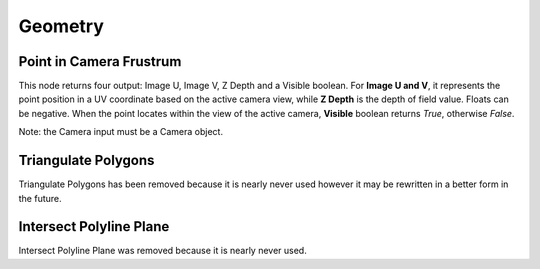 Geometry
********

Point in Camera Frustrum
========================

This node returns four output: Image U, Image V, Z Depth and a Visible boolean. For **Image U and V**, it represents the point position in a UV coordinate based on the active camera view, while **Z Depth** is the depth of field value. Floats can be negative. When the point locates within the view of the active camera, **Visible** boolean returns *True*, otherwise *False*.

.. image:: images/camera_frustrum_explain.png

.. image:: images/point_in_camera_frustrum_example.gif

Note: the Camera input must be a Camera object.

Triangulate Polygons
====================

Triangulate Polygons has been removed because it is nearly never used however it may be rewritten in a better form in the future.

Intersect Polyline Plane
========================

Intersect Polyline Plane was removed because it is nearly never used.
